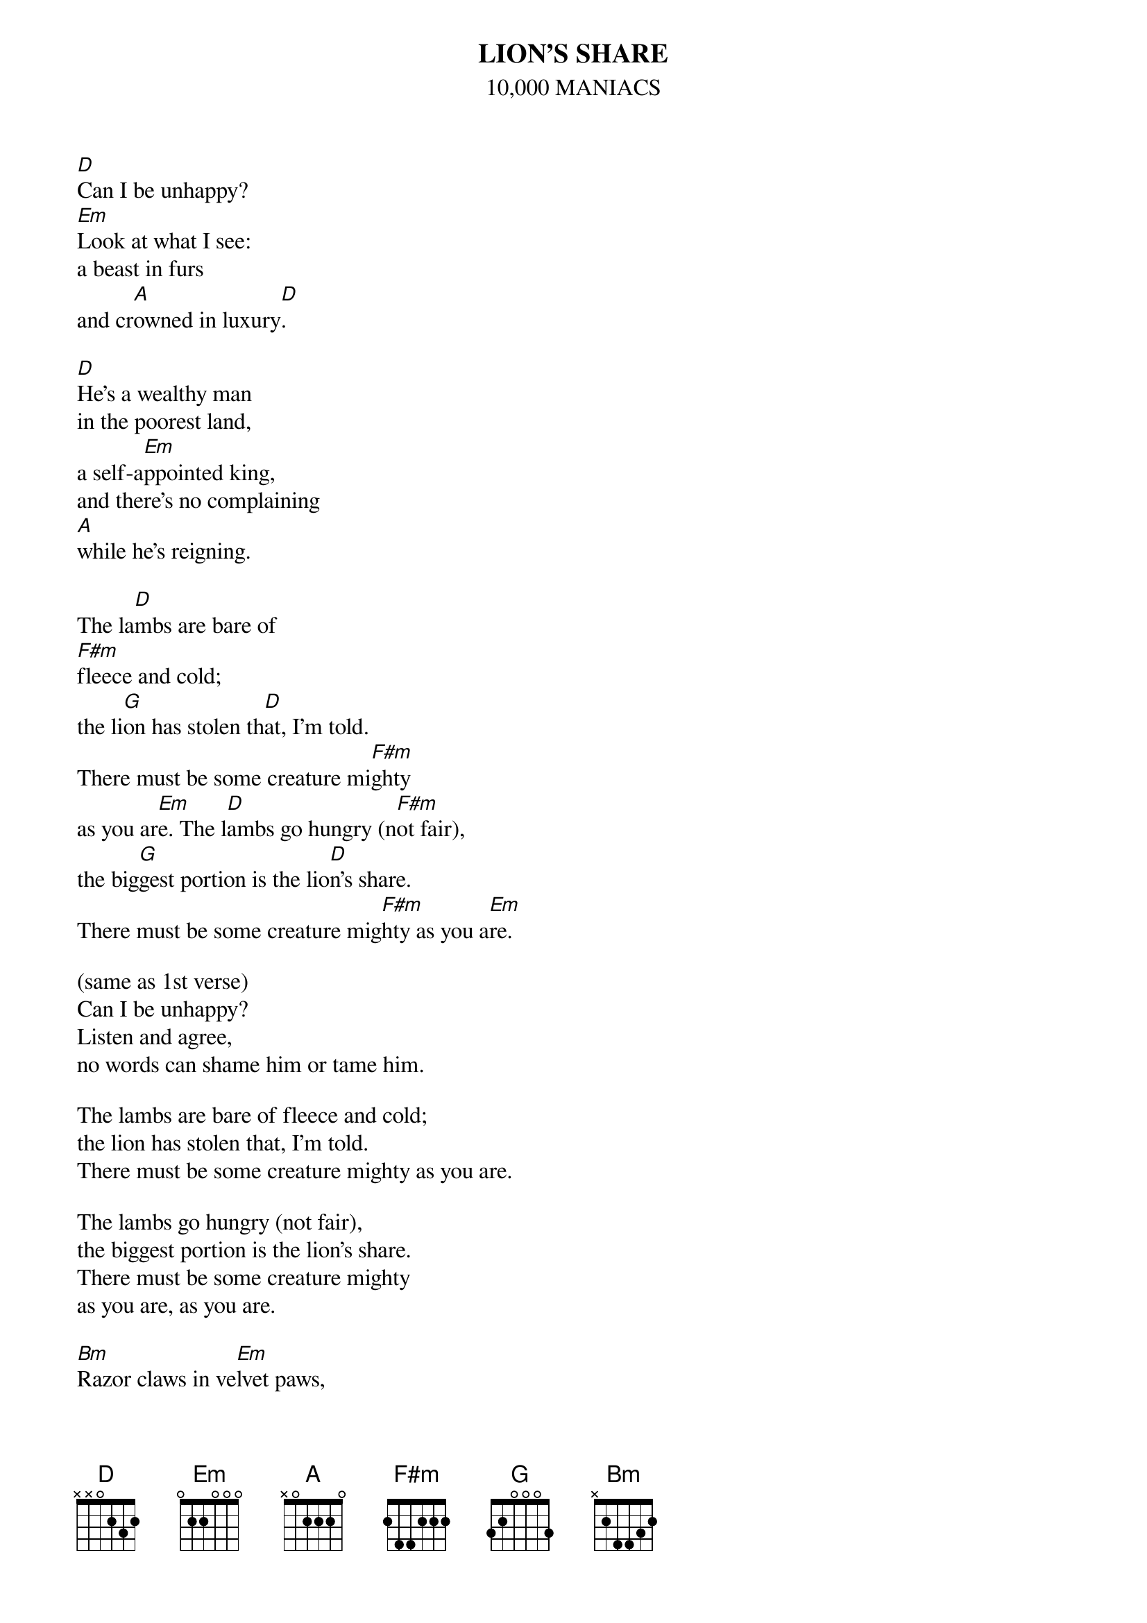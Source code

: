 # From: Lee Eugene T <et-lee@ux4.cso.uiuc.edu>
{t:LION'S SHARE}
{st:10,000 MANIACS}
#(music: Natalie Merchant, Dennis Drew, words: Natalie Merchant)

[D]Can I be unhappy? 
[Em]Look at what I see:
a beast in furs 
and cr[A]owned in luxury[D].

[D]He's a wealthy man 
in the poorest land,
a self-a[Em]ppointed king, 
and there's no complaining 
[A]while he's reigning. 
  
The la[D]mbs are bare of
[F#m]fleece and cold;
the li[G]on has stolen th[D]at, I'm told. 
There must be some creature mi[F#m]ghty
as you ar[Em]e. The l[D]ambs go hungry (n[F#m]ot fair),
the big[G]gest portion is the lio[D]n's share. 
There must be some creature mig[F#m]hty as you a[Em]re.

(same as 1st verse)
Can I be unhappy? 
Listen and agree, 
no words can shame him or tame him.

The lambs are bare of fleece and cold; 
the lion has stolen that, I'm told.
There must be some creature mighty as you are. 

The lambs go hungry (not fair),
the biggest portion is the lion's share. 
There must be some creature mighty 
as you are, as you are.
  
[Bm]Razor claws in ve[Em]lvet paws, 
you du[A]nce in your guarded h[D]ome,
[F#m]'til a st[Bm]ronger beast will c[Em]all on you
and p[G]ounce upon your thr[A]one.

[D]Do we pay? D[F#m]early,
for the li[G]on takes so gre[D]edily
and he knows that what he's t[F#m]aken, it is ou[Em]rs.
T[A]hat's how the wealth's divid[D]ed
among the l[Em]ambs and king of the beasts,
[A]it is so one-si[D]ded.
Until the l[Em]amb is king of the be[A]asts
we live so one-s[D]ided.
